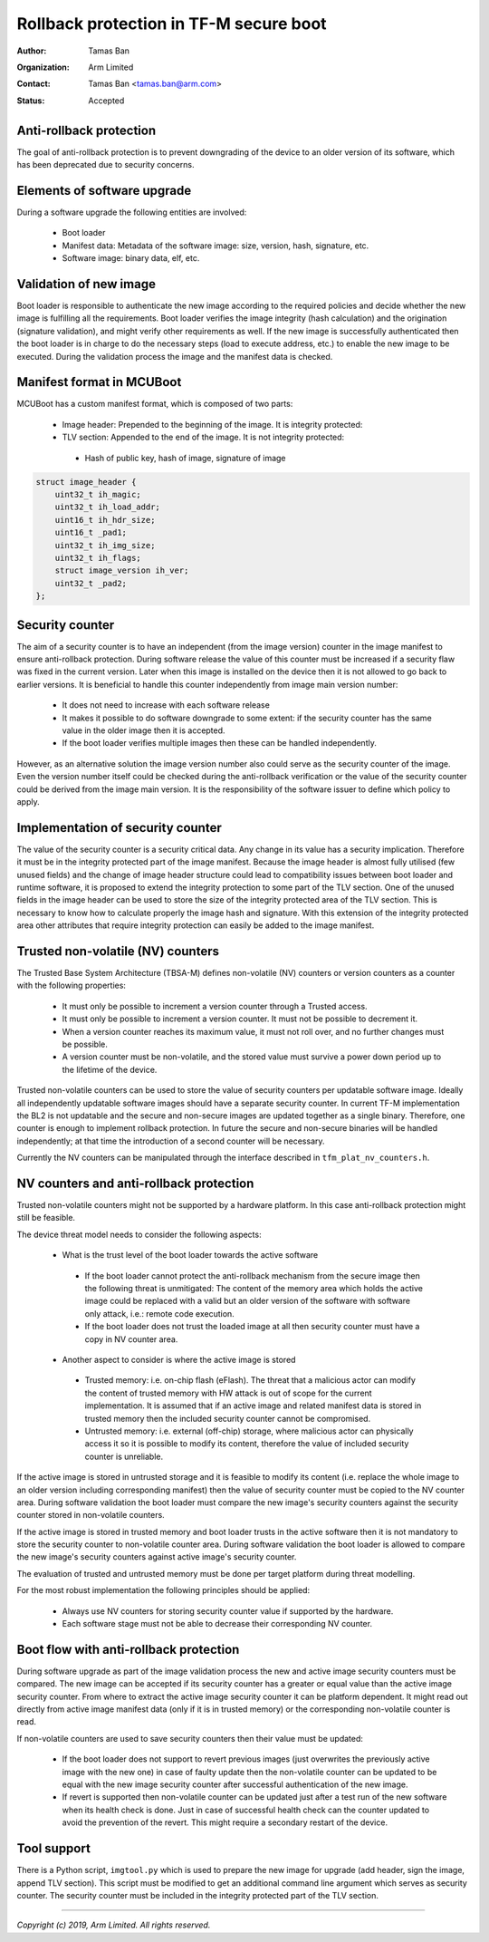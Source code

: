 #######################################
Rollback protection in TF-M secure boot
#######################################

:Author: Tamas Ban
:Organization: Arm Limited
:Contact: Tamas Ban <tamas.ban@arm.com>
:Status: Accepted

Anti-rollback protection
========================
The goal of anti-rollback protection is to prevent downgrading of the device to
an older version of its software, which has been deprecated due to security
concerns.

Elements of software upgrade
============================
During a software upgrade the following entities are involved:

 - Boot loader
 - Manifest data: Metadata of the software image: size, version, hash,
   signature, etc.
 - Software image: binary data, elf, etc.

Validation of new image
=======================
Boot loader is responsible to authenticate the new image according to the
required policies and decide whether the new image is fulfilling all the
requirements. Boot loader verifies the image integrity (hash calculation) and
the origination (signature validation), and might verify other requirements as
well. If the new image is successfully authenticated then the boot loader is in
charge to do the necessary steps (load to execute address, etc.) to enable the
new image to be executed. During the validation process the image and the
manifest data is checked.

Manifest format in MCUBoot
==========================
MCUBoot has a custom manifest format, which is composed of two parts:

 - Image header: Prepended to the beginning of the image.
   It is integrity protected:
 - TLV section: Appended to the end of the image. It is not integrity protected:

  - Hash of public key, hash of image, signature of image

.. code-block:: c

    struct image_header {
        uint32_t ih_magic;
        uint32_t ih_load_addr;
        uint16_t ih_hdr_size;
        uint16_t _pad1;
        uint32_t ih_img_size;
        uint32_t ih_flags;
        struct image_version ih_ver;
        uint32_t _pad2;
    };

Security counter
================
The aim of a security counter is to have an independent (from the image version)
counter in the image manifest to ensure anti-rollback protection. During
software release the value of this counter must be increased if a security flaw
was fixed in the current version. Later when this image is installed on the
device then it is not allowed to go back to earlier versions. It is beneficial
to handle this counter independently from image main version number:

 - It does not need to increase with each software release
 - It makes it possible to do software downgrade to some extent: if the security
   counter has the same value in the older image then it is accepted.
 - If the boot loader verifies multiple images then these can be handled
   independently.

However, as an alternative solution the image version number also could serve
as the security counter of the image. Even the version number itself could be
checked during the anti-rollback verification or the value of the security
counter could be derived from the image main version. It is the responsibility
of the software issuer to define which policy to apply.

Implementation of security counter
==================================
The value of the security counter is a security critical data. Any change in
its value has a security implication. Therefore it must be in the integrity
protected part of the image manifest. Because the image header is almost fully
utilised (few unused fields) and the change of image header structure could
lead to compatibility issues between boot loader and runtime software, it is
proposed to extend the integrity protection to some part of the TLV section.
One of the unused fields in the image header can be used to store the size of
the integrity protected area of the TLV section. This is necessary to know how
to calculate properly the image hash and signature. With this extension of the
integrity protected area other attributes that require integrity protection
can easily be added to the image manifest.

Trusted non-volatile (NV) counters
==================================
The Trusted Base System Architecture (TBSA-M) defines non-volatile (NV) counters
or version counters as a counter with the following properties:

 - It must only be possible to increment a version counter through a Trusted
   access.
 - It must only be possible to increment a version counter. It must not be
   possible to decrement it.
 - When a version counter reaches its maximum value, it must not roll over,
   and no further changes must be possible.
 - A version counter must be non-volatile, and the stored value must survive
   a power down period up to the lifetime of the device.

Trusted non-volatile counters can be used to store the value of security
counters per updatable software image. Ideally all independently updatable
software images should have a separate security counter. In current TF-M
implementation the BL2 is not updatable and the secure and non-secure images
are updated together as a single binary. Therefore, one counter is enough to
implement rollback protection. In future the secure and non-secure binaries
will be handled independently; at that time the introduction of a second
counter will be necessary.

Currently the NV counters can be manipulated through the interface described
in ``tfm_plat_nv_counters.h``.

NV counters and anti-rollback protection
========================================
Trusted non-volatile counters might not be supported by a hardware platform.
In this case anti-rollback protection might still be feasible.

The device threat model needs to consider the following aspects:

 - What is the trust level of the boot loader towards the active software

  - If the boot loader cannot protect the anti-rollback mechanism from the
    secure image then the following threat is unmitigated: The content of the
    memory area which holds the active image could be replaced with a valid but
    an older version of the software with software only attack, i.e.: remote
    code execution.
  - If the boot loader does not trust the loaded image at all then security
    counter must have a copy in NV counter area.

 - Another aspect to consider is where the active image is stored

  - Trusted memory: i.e. on-chip flash (eFlash). The threat that a malicious
    actor can modify the content of trusted memory with HW attack is out of
    scope for the current implementation. It is assumed that if an active image
    and related manifest data is stored in trusted memory then the included
    security counter cannot be compromised.
  - Untrusted memory: i.e. external (off-chip) storage, where malicious actor
    can physically access it so it is possible to modify its content, therefore
    the value of included security counter is unreliable.

If the active image is stored in untrusted storage and it is feasible to modify
its content (i.e. replace the whole image to an older version including
corresponding manifest) then the value of security counter must be copied to
the NV counter area. During software validation the boot loader must compare
the new image's security counters against the security counter stored in
non-volatile counters.

If the active image is stored in trusted memory and boot loader trusts in the
active software then it is not mandatory to store the security counter to
non-volatile counter area. During software validation the boot loader is
allowed to compare the new image's security counters against active image's
security counter.

The evaluation of trusted and untrusted memory must be done per target platform
during threat modelling.

For the most robust implementation the following principles should be applied:

 - Always use NV counters for storing security counter value if supported by
   the hardware.
 - Each software stage must not be able to decrease their corresponding NV
   counter.

Boot flow with anti-rollback protection
=======================================
During software upgrade as part of the image validation process the new and
active image security counters must be compared. The new image can be accepted
if its security counter has a greater or equal value than the active image
security counter. From where to extract the active image security counter it
can be platform dependent. It might read out directly from active image
manifest data (only if it is in trusted memory) or the corresponding
non-volatile counter is read.

If non-volatile counters are used to save security counters then their value
must be updated:

 - If the boot loader does not support to revert previous images (just
   overwrites the previously active image with the new one) in case of faulty
   update then the non-volatile counter can be updated to be equal with the
   new image security counter after successful authentication of the new image.
 - If revert is supported then non-volatile counter can be updated just after
   a test run of the new software when its health check is done. Just in case
   of successful health check can the counter updated to avoid the prevention
   of the revert. This might require a secondary restart of the device.

Tool support
============
There is a Python script, ``imgtool.py`` which is used to prepare the new image
for upgrade (add header, sign the image, append TLV section). This script must
be modified to get an additional command line argument which serves as security
counter. The security counter must be included in the integrity protected part
of the TLV section.

--------------

*Copyright (c) 2019, Arm Limited. All rights reserved.*
